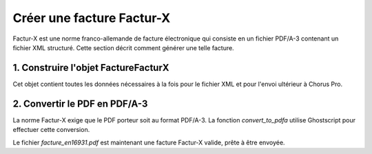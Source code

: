 .. _guide_creer_facture_facturx:

Créer une facture Factur-X
===========================

Factur-X est une norme franco-allemande de facture électronique qui consiste en un fichier PDF/A-3 contenant un fichier XML structuré. Cette section décrit comment générer une telle facture.




1. Construire l'objet FactureFacturX
------------------------------------

Cet objet contient toutes les données nécessaires à la fois pour le fichier XML et pour l'envoi ultérieur à Chorus Pro.

.. testcode::

    facturx_invoice = FactureFacturX(
        mode_depot=ModeDepot.DEPOT_PDF_API,
        numero_facture="FX-2024-001",
        date_facture="2024-10-18",
        date_echeance_paiement="2024-11-18",
        destinataire=Destinataire(
            code_destinataire="99986401570264",
            nom="Client Principal SA",
            adresse_postale=AdressePostale(
                ligne_un="123 Rue du Test", code_postal="75001", nom_ville="Paris"
            ),
        ),
        fournisseur=Fournisseur(
            id_fournisseur=12345,
            siret="26073617692140",
            numero_tva_intra="FR61529571234",
            nom="Mon Entreprise SAS",
			iban="FR7630006000011234567890189",
            adresse_postale=AdressePostale(
                ligne_un="456 Avenue du Code", code_postal="69001", nom_ville="Lyon"
            ),
        ),
        cadre_de_facturation=CadreDeFacturation(
            code_cadre_facturation=CodeCadreFacturation.A1_FACTURE_FOURNISSEUR
        ),
        references=References(
            type_facture=TypeFacture.FACTURE,
            type_tva=TypeTVA.SUR_DEBIT,
            mode_paiement=ModePaiement.VIREMENT,
        ),
        lignes_de_poste=[
            LigneDePoste(
                numero=1,
                denomination="Prestation de conseil",
                quantite=Decimal("10"),
                unite="heure",
                montant_unitaire_ht=Decimal("100.00"),
                categorie_tva=CategorieTVA.STANDARD,
                taux_tva_manuel=Decimal("20"),
            )
        ],
        lignes_de_tva=[
            LigneDeTVA(
                montant_base_ht=Decimal("1000.00"),
                montant_tva=Decimal("200.00"),
                categorie=CategorieTVA.STANDARD,
                taux_manuel=Decimal("20"),
            )
        ],
        montant_total=MontantTotal(
            montant_ht_total=Decimal("1000.00"),
            montant_tva=Decimal("200.00"),
            montant_ttc_total=Decimal("1200.00"),
            montant_a_payer=Decimal("1200.00"),
        ),
    )

    assert facturx_invoice.numero_facture == "FX-2024-001"


2. Convertir le PDF en PDF/A-3
--------------------------------

La norme Factur-X exige que le PDF porteur soit au format PDF/A-3. La fonction `convert_to_pdfa` utilise Ghostscript pour effectuer cette conversion.

.. testcode::

    import os
    output_dir = "test_outputs"
    os.makedirs(output_dir, exist_ok=True)

    pdf_original = "../facture_electronique/exemples/dummy.pdf"
    pdfa_output = os.path.join(output_dir, "dummy.pdfa.pdf")

    # La conversion peut prendre quelques secondes
    convert_to_pdfa(pdf_original, pdfa_output)

    assert os.path.exists(pdfa_output)

    # On choisit ici le profil EN16931 (ou EXTENDED pour plus de détails)
    xml_content = gen_xml_depuis_facture(facturx_invoice.to_facturx_en16931())
    
    # La validation lève une exception en cas de non-conformité
    try:
        valider_xml_facturx_schematron(xml_content, FACTURX_EN16931)
        validation_ok = True
    except Exception:
        validation_ok = False

    assert validation_ok is True
    assert "<rsm:ExchangedDocumentContext>" in xml_content

    facturx_output = os.path.join(output_dir, "facture_en16931.pdf")

    facturx.generate_from_file(
        pdfa_output, # Le PDF/A généré à l'étape 2
        xml_content, # Le XML généré à l'étape 3
        output_pdf_file=facturx_output,
        flavor="factur-x",
        level="en16931",
        check_xsd=True, # Active la validation XSD interne
    )

    assert os.path.exists(facturx_output)


Le fichier `facture_en16931.pdf` est maintenant une facture Factur-X valide, prête à être envoyée.
